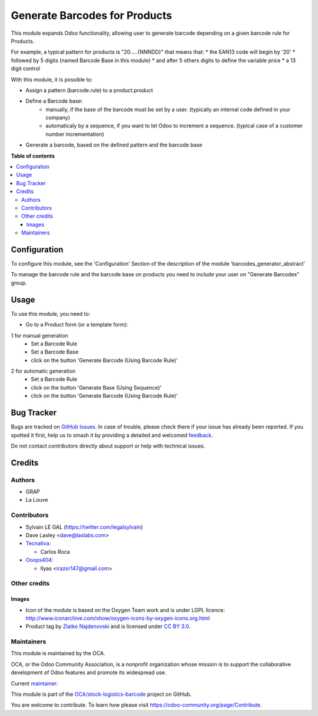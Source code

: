 ==============================
Generate Barcodes for Products
==============================

.. 
   !!!!!!!!!!!!!!!!!!!!!!!!!!!!!!!!!!!!!!!!!!!!!!!!!!!!
   !! This file is generated by oca-gen-addon-readme !!
   !! changes will be overwritten.                   !!
   !!!!!!!!!!!!!!!!!!!!!!!!!!!!!!!!!!!!!!!!!!!!!!!!!!!!
   !! source digest: sha256:5d36be9262c8544f677fe86cf4e2eef612546c25ee6bc0039fca373b751711df
   !!!!!!!!!!!!!!!!!!!!!!!!!!!!!!!!!!!!!!!!!!!!!!!!!!!!

.. |badge1| image:: https://img.shields.io/badge/maturity-Beta-yellow.png
    :target: https://odoo-community.org/page/development-status
    :alt: Beta
.. |badge2| image:: https://img.shields.io/badge/licence-AGPL--3-blue.png
    :target: http://www.gnu.org/licenses/agpl-3.0-standalone.html
    :alt: License: AGPL-3
.. |badge3| image:: https://img.shields.io/badge/github-OCA%2Fstock--logistics--barcode-lightgray.png?logo=github
    :target: https://github.com/OCA/stock-logistics-barcode/tree/16.0/barcodes_generator_product
    :alt: OCA/stock-logistics-barcode
.. |badge4| image:: https://img.shields.io/badge/weblate-Translate%20me-F47D42.png
    :target: https://translation.odoo-community.org/projects/stock-logistics-barcode-16-0/stock-logistics-barcode-16-0-barcodes_generator_product
    :alt: Translate me on Weblate
.. |badge5| image:: https://img.shields.io/badge/runboat-Try%20me-875A7B.png
    :target: https://runboat.odoo-community.org/builds?repo=OCA/stock-logistics-barcode&target_branch=16.0
    :alt: Try me on Runboat

|badge1| |badge2| |badge3| |badge4| |badge5|

This module expands Odoo functionality, allowing user to generate barcode
depending on a given barcode rule for Products.

For example, a typical pattern for products is  "20.....{NNNDD}" that means
that:
* the EAN13 code will begin by '20'
* followed by 5 digits (named Barcode Base in this module)
* and after 5 others digits to define the variable price
* a 13 digit control

With this module, it is possible to:

* Assign a pattern (barcode.rule) to a product.product

* Define a Barcode base:
    * manually, if the base of the barcode must be set by a user. (typically an
      internal code defined in your company)
    * automaticaly by a sequence, if you want to let Odoo to increment a
      sequence. (typical case of a customer number incrementation)

* Generate a barcode, based on the defined pattern and the barcode base

**Table of contents**

.. contents::
   :local:

Configuration
=============

To configure this module, see the 'Configuration' Section of the description
of the module 'barcodes_generator_abstract'

To manage the barcode rule and the barcode base on products you need to include your
user on "Generate Barcodes" group.

Usage
=====

To use this module, you need to:

* Go to a Product form (or a template form):

1 for manual generation
    * Set a Barcode Rule
    * Set a Barcode Base
    * click on the button 'Generate Barcode (Using Barcode Rule)'

.. image:: https://raw.githubusercontent.com/OCA/stock-logistics-barcode/16.0/barcodes_generator_product/static/description/product_template_manual_generation.png

2 for automatic generation
    * Set a Barcode Rule
    * click on the button 'Generate Base (Using Sequence)'
    * click on the button 'Generate Barcode (Using Barcode Rule)'

Bug Tracker
===========

Bugs are tracked on `GitHub Issues <https://github.com/OCA/stock-logistics-barcode/issues>`_.
In case of trouble, please check there if your issue has already been reported.
If you spotted it first, help us to smash it by providing a detailed and welcomed
`feedback <https://github.com/OCA/stock-logistics-barcode/issues/new?body=module:%20barcodes_generator_product%0Aversion:%2016.0%0A%0A**Steps%20to%20reproduce**%0A-%20...%0A%0A**Current%20behavior**%0A%0A**Expected%20behavior**>`_.

Do not contact contributors directly about support or help with technical issues.

Credits
=======

Authors
~~~~~~~

* GRAP
* La Louve

Contributors
~~~~~~~~~~~~

* Sylvain LE GAL (https://twitter.com/legalsylvain)
* Dave Lasley <dave@laslabs.com>
* `Tecnativa <https://www.tecnativa.com>`_:

  * Carlos Roca

* `Ooops404 <https://www.ooops404.com>`__:

  * Ilyas <irazor147@gmail.com>

Other credits
~~~~~~~~~~~~~

Images
------

* Icon of the module is based on the Oxygen Team work and is under LGPL licence:
  http://www.iconarchive.com/show/oxygen-icons-by-oxygen-icons.org.html
* Product tag by `Zlatko Najdenovski <https://www.iconfinder.com/zlaten>`_ and is licensed
  under `CC BY 3.0 <https://creativecommons.org/licenses/by/3.0/>`_.

Maintainers
~~~~~~~~~~~

This module is maintained by the OCA.

.. image:: https://odoo-community.org/logo.png
   :alt: Odoo Community Association
   :target: https://odoo-community.org

OCA, or the Odoo Community Association, is a nonprofit organization whose
mission is to support the collaborative development of Odoo features and
promote its widespread use.

.. |maintainer-legalsylvain| image:: https://github.com/legalsylvain.png?size=40px
    :target: https://github.com/legalsylvain
    :alt: legalsylvain

Current `maintainer <https://odoo-community.org/page/maintainer-role>`__:

|maintainer-legalsylvain| 

This module is part of the `OCA/stock-logistics-barcode <https://github.com/OCA/stock-logistics-barcode/tree/16.0/barcodes_generator_product>`_ project on GitHub.

You are welcome to contribute. To learn how please visit https://odoo-community.org/page/Contribute.
